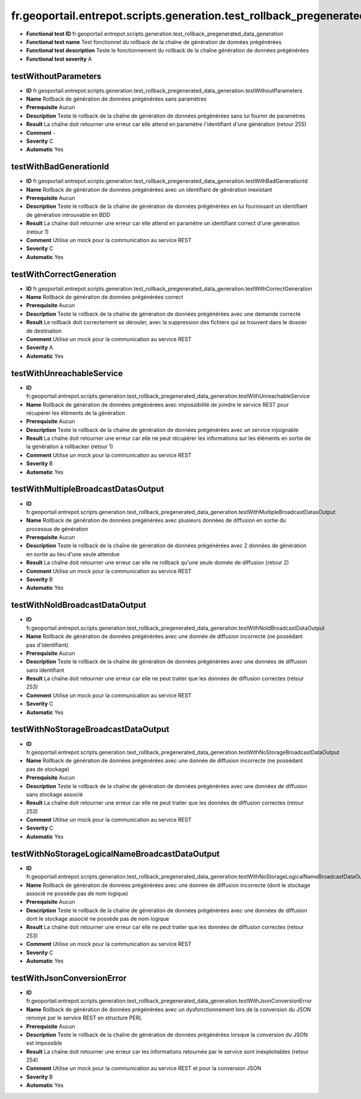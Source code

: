fr.geoportail.entrepot.scripts.generation.test_rollback_pregenerated_data_generation
====================================================================================

- **Functional test ID** fr.geoportail.entrepot.scripts.generation.test_rollback_pregenerated_data_generation
- **Functional test name** Test fonctionnel du rollback de la chaîne de génération de données prégénérées
- **Functional test description** Teste le fonctionnement du rollback de la chaîne génération de données prégénérées
- **Functional test severity** A



---------------------
testWithoutParameters
---------------------

- **ID**               fr.geoportail.entrepot.scripts.generation.test_rollback_pregenerated_data_generation.testWithoutParameters
- **Name**             Rollback de génération de données prégénérées sans paramètres
- **Prerequisite**     Aucun
- **Description**      Teste le rollback de la chaîne de génération de données prégénérées sans lui fournir de paramètres
- **Result**           La chaîne doit retourner une erreur car elle attend en paramètre l'identifiant d'une génération (retour 255)
- **Comment**          -
- **Severity**         C
- **Automatic**        Yes



-----------------------
testWithBadGenerationId
-----------------------

- **ID**               fr.geoportail.entrepot.scripts.generation.test_rollback_pregenerated_data_generation.testWithBadGenerationId
- **Name**             Rollback de génération de données prégénérées avec un identifiant de génération inexistant
- **Prerequisite**     Aucun
- **Description**      Teste le rollback de la chaîne de génération de données prégénérées en lui fournissant un identifiant de génération introuvable en BDD
- **Result**           La chaîne doit retourner une erreur car elle attend en paramètre un identifiant correct d'une génération (retour 1)
- **Comment**          Utilise un mock pour la communication au service REST
- **Severity**         C
- **Automatic**        Yes



-------------------------
testWithCorrectGeneration
-------------------------

- **ID**               fr.geoportail.entrepot.scripts.generation.test_rollback_pregenerated_data_generation.testWithCorrectGeneration
- **Name**             Rollback de génération de données prégénérées correct
- **Prerequisite**     Aucun
- **Description**      Teste le rollback de la chaîne de génération de données prégénérées avec une demande correcte
- **Result**           Le rollback doit correctement se dérouler, avec la suppression des fichiers qui se trouvent dans le dossier de destination
- **Comment**          Utilise un mock pour la communication au service REST
- **Severity**         A
- **Automatic**        Yes



--------------------------
testWithUnreachableService
--------------------------

- **ID**               fr.geoportail.entrepot.scripts.generation.test_rollback_pregenerated_data_generation.testWithUnreachableService
- **Name**             Rollback de génération de données prégénérées avec impossibilité de joindre le service REST pour récupérer les éléments de la génération
- **Prerequisite**     Aucun
- **Description**      Teste le rollback de la chaîne de génération de données prégénérées avec un service injoignable
- **Result**           La chaîne doit retourner une erreur car elle ne peut récupérer les informations sur les éléments en sortie de la génération à rollbacker (retour 1)
- **Comment**          Utilise un mock pour la communication au service REST
- **Severity**         B
- **Automatic**        Yes



------------------------------------
testWithMultipleBroadcastDatasOutput
------------------------------------

- **ID**               fr.geoportail.entrepot.scripts.generation.test_rollback_pregenerated_data_generation.testWithMultipleBroadcastDatasOutput
- **Name**             Rollback de génération de données prégénérées avec plusieurs données de diffusion en sortie du processus de génération
- **Prerequisite**     Aucun
- **Description**      Teste le rollback de la chaîne de génération de données prégénérées avec 2 données de génération en sortie au lieu d'une seule attendue
- **Result**           La chaîne doit retourner une erreur car elle ne rollback qu'une seule donnée de diffusion (retour 2)
- **Comment**          Utilise un mock pour la communication au service REST
- **Severity**         B
- **Automatic**        Yes



-------------------------------
testWithNoIdBroadcastDataOutput
-------------------------------

- **ID**               fr.geoportail.entrepot.scripts.generation.test_rollback_pregenerated_data_generation.testWithNoIdBroadcastDataOutput
- **Name**             Rollback de génération de données prégénérées avec une donnée de diffusion incorrecte (ne possédant pas d'identifiant)
- **Prerequisite**     Aucun
- **Description**      Teste le rollback de la chaîne de génération de données prégénérées avec une données de diffusion sans identifiant
- **Result**           La chaîne doit retourner une erreur car elle ne peut traiter que les données de diffusion correctes (retour 253)
- **Comment**          Utilise un mock pour la communication au service REST
- **Severity**         C
- **Automatic**        Yes


------------------------------------
testWithNoStorageBroadcastDataOutput
------------------------------------

- **ID**               fr.geoportail.entrepot.scripts.generation.test_rollback_pregenerated_data_generation.testWithNoStorageBroadcastDataOutput
- **Name**             Rollback de génération de données prégénérées avec une donnée de diffusion incorrecte (ne possédant pas de stockage)
- **Prerequisite**     Aucun
- **Description**      Teste le rollback de la chaîne de génération de données prégénérées avec une données de diffusion sans stockage associé
- **Result**           La chaîne doit retourner une erreur car elle ne peut traiter que les données de diffusion correctes (retour 253)
- **Comment**          Utilise un mock pour la communication au service REST
- **Severity**         C
- **Automatic**        Yes


-----------------------------------------------
testWithNoStorageLogicalNameBroadcastDataOutput
-----------------------------------------------

- **ID**               fr.geoportail.entrepot.scripts.generation.test_rollback_pregenerated_data_generation.testWithNoStorageLogicalNameBroadcastDataOutput
- **Name**             Rollback de génération de données prégénérées avec une donnée de diffusion incorrecte (dont le stockage associé ne possède pas de nom logique)
- **Prerequisite**     Aucun
- **Description**      Teste le rollback de la chaîne de génération de données prégénérées avec une données de diffusion dont le stockage associé ne possède pas de nom logique
- **Result**           La chaîne doit retourner une erreur car elle ne peut traiter que les données de diffusion correctes (retour 253)
- **Comment**          Utilise un mock pour la communication au service REST
- **Severity**         C
- **Automatic**        Yes


---------------------------
testWithJsonConversionError
---------------------------

- **ID**               fr.geoportail.entrepot.scripts.generation.test_rollback_pregenerated_data_generation.testWithJsonConversionError
- **Name**             Rollback de génération de données prégénérées avec un dysfonctionnement lors de la conversion du JSON renvoyé par le service REST en structure PERL
- **Prerequisite**     Aucun
- **Description**      Teste le rollback de la chaîne de génération de données prégénérées lorsque la conversion du JSON est impossible
- **Result**           La chaîne doit retourner une erreur car les informations retournée par le service sont inexploitables (retour 254)
- **Comment**          Utilise un mock pour la communication au service REST et pour la conversion JSON
- **Severity**         B
- **Automatic**        Yes